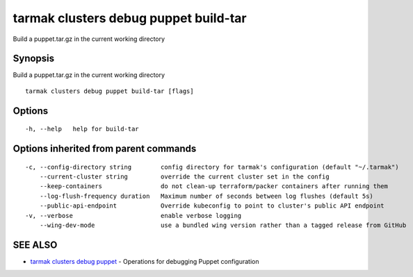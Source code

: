 .. _tarmak_clusters_debug_puppet_build-tar:

tarmak clusters debug puppet build-tar
--------------------------------------

Build a puppet.tar.gz in the current working directory

Synopsis
~~~~~~~~


Build a puppet.tar.gz in the current working directory

::

  tarmak clusters debug puppet build-tar [flags]

Options
~~~~~~~

::

  -h, --help   help for build-tar

Options inherited from parent commands
~~~~~~~~~~~~~~~~~~~~~~~~~~~~~~~~~~~~~~

::

  -c, --config-directory string        config directory for tarmak's configuration (default "~/.tarmak")
      --current-cluster string         override the current cluster set in the config
      --keep-containers                do not clean-up terraform/packer containers after running them
      --log-flush-frequency duration   Maximum number of seconds between log flushes (default 5s)
      --public-api-endpoint            Override kubeconfig to point to cluster's public API endpoint
  -v, --verbose                        enable verbose logging
      --wing-dev-mode                  use a bundled wing version rather than a tagged release from GitHub

SEE ALSO
~~~~~~~~

* `tarmak clusters debug puppet <tarmak_clusters_debug_puppet.html>`_ 	 - Operations for debugging Puppet configuration

